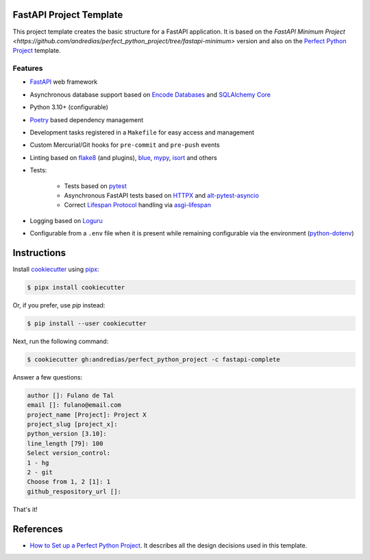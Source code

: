 FastAPI Project Template
========================

This project template creates the basic structure for a FastAPI application.
It is based on the `FastAPI Minimum Project <https://github.com/andredias/perfect_python_project/tree/fastapi-minimum>` version
and also on the `Perfect Python Project <https://github.com/andredias/perfect_python_project>`_ template.


Features
--------

* FastAPI_ web framework
* Asynchronous database support based on `Encode Databases`_ and `SQLAlchemy Core`_
* Python 3.10+ (configurable)
* Poetry_ based dependency management
* Development tasks registered in a ``Makefile`` for easy access and management
* Custom Mercurial/Git hooks for ``pre-commit`` and ``pre-push`` events
* Linting based on flake8_ (and plugins), blue_, mypy_, isort_ and others
* Tests:

    * Tests based on pytest_
    * Asynchronous FastAPI tests based on HTTPX_ and alt-pytest-asyncio_
    * Correct `Lifespan Protocol <https://asgi.readthedocs.io/en/latest/specs/lifespan.html>`_ handling via asgi-lifespan_

* Logging based on Loguru_
* Configurable from a ``.env`` file when it is present while remaining configurable via the environment (python-dotenv_)


Instructions
============

Install cookiecutter_ using pipx_:

.. code:: console

    $ pipx install cookiecutter

Or, if you prefer, use `pip` instead:

.. code:: console

    $ pip install --user cookiecutter

Next, run the following command:

.. code:: console

    $ cookiecutter gh:andredias/perfect_python_project -c fastapi-complete

Answer a few questions:

.. code:: text

    author []: Fulano de Tal
    email []: fulano@email.com
    project_name [Project]: Project X
    project_slug [project_x]:
    python_version [3.10]:
    line_length [79]: 100
    Select version_control:
    1 - hg
    2 - git
    Choose from 1, 2 [1]: 1
    github_respository_url []:


That's it!


References
==========

* `How to Set up a Perfect Python Project <https://blog.pronus.io/en/posts/python/how-to-set-up-a-perfect-python-project/>`_.
  It describes all the design decisions used in this template.


.. _alt-pytest-asyncio: https://pypi.org/project/alt-pytest-asyncio/
.. _asgi-lifespan: https://pypi.org/project/asgi-lifespan/
.. _blue: https://pypi.org/project/blue/
.. _cookiecutter: https://github.com/cookiecutter/cookiecutter
.. _Encode Databases: https://www.encode.io/databases/
.. _FastAPI: https://fastapi.tiangolo.com/
.. _flake8: https://pypi.org/project/flake8/
.. _HTTPX: https://www.python-httpx.org/
.. _isort: https://pypi.org/project/isort/
.. _Loguru: https://github.com/Delgan/loguru
.. _mypy: http://mypy-lang.org/
.. _pipx: https://pypa.github.io/pipx/
.. _Poetry: https://python-poetry.org/
.. _pytest: https://pytest.org
.. _python-dotenv: https://pypi.org/project/python-dotenv/
.. _SQLAlchemy Core: https://docs.sqlalchemy.org/en/latest/core/
